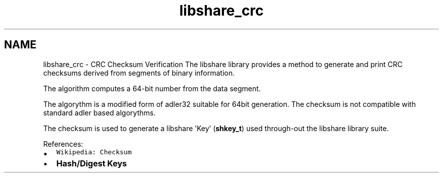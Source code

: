 .TH "libshare_crc" 3 "28 Apr 2015" "Version 2.26" "libshare" \" -*- nroff -*-
.ad l
.nh
.SH NAME
libshare_crc \- CRC Checksum Verification 
The libshare library provides a method to generate and print CRC checksums derived from segments of binary information.
.PP
The algorithm computes a 64-bit number from the data segment.
.PP
The algorythm is a modified form of adler32 suitable for 64bit generation. The checksum is not compatible with standard adler based algorythms.
.PP
The checksum is used to generate a libshare 'Key' (\fBshkey_t\fP) used through-out the libshare library suite.
.PP
References:
.IP "\(bu" 2
\fCWikipedia: Checksum\fP
.IP "\(bu" 2
\fBHash/Digest Keys\fP 
.PP


